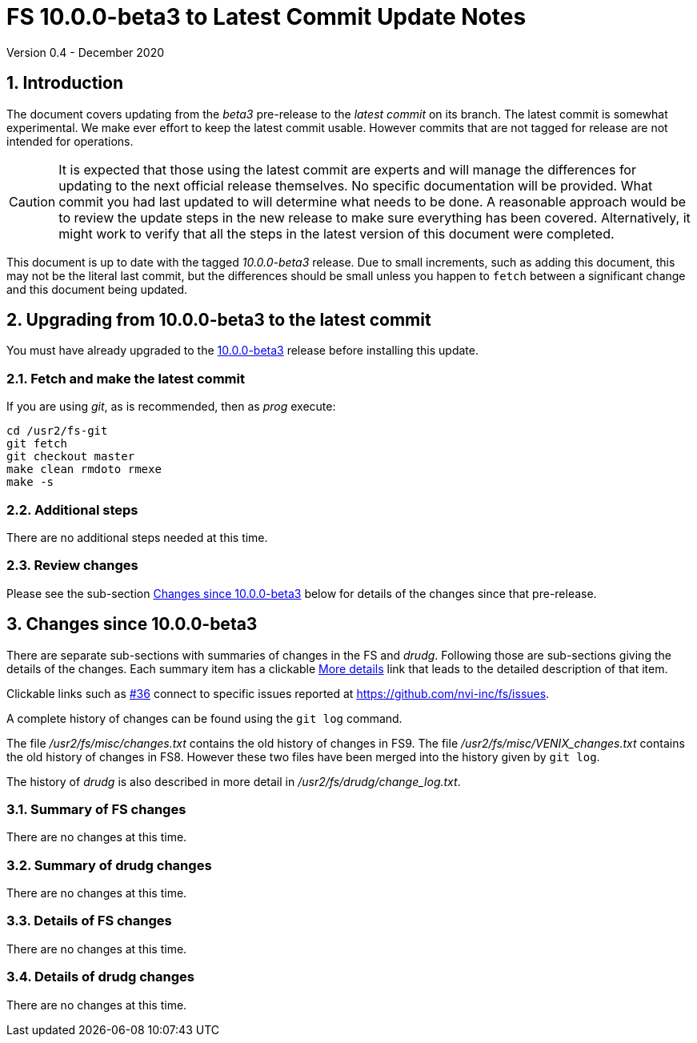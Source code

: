//
// Copyright (c) 2020 NVI, Inc.
//
// This file is part of VLBI Field System
// (see http://github.com/nvi-inc/fs).
//
// This program is free software: you can redistribute it and/or modify
// it under the terms of the GNU General Public License as published by
// the Free Software Foundation, either version 3 of the License, or
// (at your option) any later version.
//
// This program is distributed in the hope that it will be useful,
// but WITHOUT ANY WARRANTY; without even the implied warranty of
// MERCHANTABILITY or FITNESS FOR A PARTICULAR PURPOSE.  See the
// GNU General Public License for more details.
//
// You should have received a copy of the GNU General Public License
// along with this program. If not, see <http://www.gnu.org/licenses/>.
//

= FS 10.0.0-beta3 to Latest Commit Update Notes
Version 0.4 - December 2020

//:hide-uri-scheme:
:sectnums:
:sectnumlevels: 4
:experimental:

:toc:
:toclevels: 4

== Introduction

The document covers updating from the _beta3_ pre-release to the
_latest commit_ on its branch. The latest commit is somewhat
experimental. We make ever effort to keep the latest commit usable.
However commits that are not tagged for release are not intended for
operations.

CAUTION: It is expected that those using the latest commit are experts
and will manage the differences for updating to the next official
release themselves. No specific documentation will be provided. What
commit you had last updated to will determine what needs to be done. A
reasonable approach would be to review the update steps in the new
release to make sure everything has been covered. Alternatively, it might
work to verify that all the steps in the latest version of this
document were completed.


This document is up to date with the tagged _10.0.0-beta3_ release.
Due to small increments, such as adding this document, this may not be
the literal last commit, but the differences should be small unless
you happen to `fetch` between a significant change and this document
being updated.

== Upgrading from 10.0.0-beta3 to the latest commit

You must have already upgraded to the <<beta3.adoc#,10.0.0-beta3>>
release before installing this update.

=== Fetch and make the latest commit

If you are using _git_, as is recommended, then as _prog_
execute:

             cd /usr2/fs-git
             git fetch
             git checkout master
             make clean rmdoto rmexe
             make -s

=== Additional steps

There are no additional steps needed at this time.

=== Review changes

Please see the sub-section <<Changes since 10.0.0-beta3>> below
for details of the changes since that pre-release.

== Changes since 10.0.0-beta3

[[details]] There are separate sub-sections with summaries of changes in the FS
and _drudg_. Following those are sub-sections giving the details of the
changes. Each summary item has a clickable <<details,More details>>
link that leads to the detailed description of that item.

Clickable links such as
https://github.com/nvi-inc/fs/issues/36[#36] connect to specific issues
reported at https://github.com/nvi-inc/fs/issues.

A complete history of changes can be found using the `git log`
command.

The file _/usr2/fs/misc/changes.txt_ contains the old history of
changes in FS9. The file _/usr2/fs/misc/VENIX_changes.txt_ contains
the old history of changes in FS8. However these two files have been
merged into the history given by `git log`.

The history of _drudg_ is also described in more detail in
_/usr2/fs/drudg/change_log.txt_.

=== Summary of FS changes

There are no changes at this time.

=== Summary of drudg changes

There are no changes at this time.

=== Details of FS changes

There are no changes at this time.

=== Details of drudg changes

There are no changes at this time.
